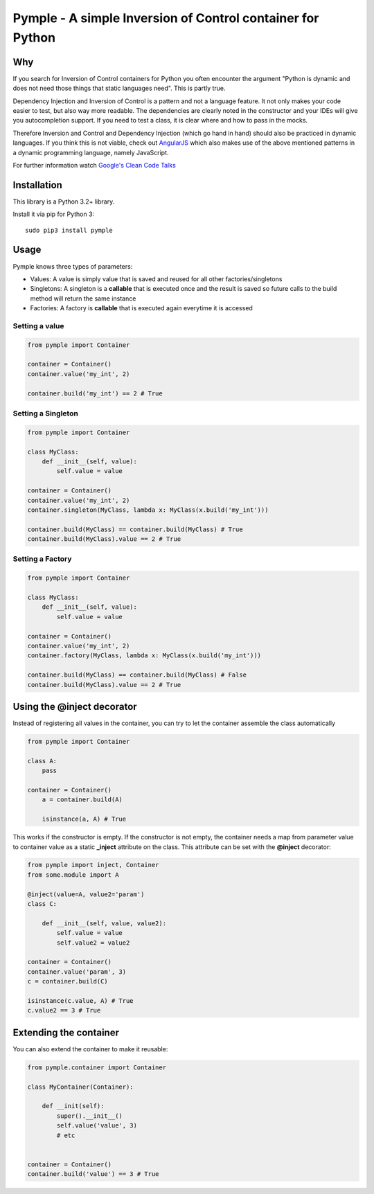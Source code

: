 ===========================================================
Pymple - A simple Inversion of Control container for Python
===========================================================

.. image:: https://travis-ci.org/owncloud/ocdev.svg
    :target: https://travis-ci.org/owncloud/ocdev

Why
===
If you search for Inversion of Control containers for Python you often encounter the argument "Python is dynamic and does not need those things that static languages need". This is partly true.

Dependency Injection and Inversion of Control is a pattern and not a language feature. It not only makes your code easier to test, but also way more readable. The dependencies are clearly noted in the constructor and your IDEs will give you autocompletion support. If you need to test a class, it is clear where and how to pass in the mocks.

Therefore Inversion and Control and Dependency Injection (which go hand in hand) should also be practiced in dynamic languages. If you think this is not viable, check out `AngularJS <http://angularjs.org/>`_ which also makes use of the above mentioned patterns in a dynamic programming language, namely JavaScript.

For further information watch `Google's Clean Code Talks <https://www.youtube.com/playlist?list=PL693EFD059797C21E>`_

Installation
============
This library is a Python 3.2+ library.

Install it via pip for Python 3::

    sudo pip3 install pymple

Usage
=====
Pymple knows three types of parameters:

* Values: A value is simply value that is saved and reused for all other factories/singletons
* Singletons: A singleton is a **callable** that is executed once and the result is saved so future calls to the build method will return the same instance
* Factories: A factory is **callable** that is executed again everytime it is accessed


Setting a value
---------------

.. code:: python

  from pymple import Container

  container = Container()
  container.value('my_int', 2)

  container.build('my_int') == 2 # True


Setting a Singleton
-------------------

.. code:: python

  from pymple import Container

  class MyClass:
      def __init__(self, value):
          self.value = value

  container = Container()
  container.value('my_int', 2)
  container.singleton(MyClass, lambda x: MyClass(x.build('my_int')))

  container.build(MyClass) == container.build(MyClass) # True
  container.build(MyClass).value == 2 # True

Setting a Factory
-----------------

.. code:: python

  from pymple import Container

  class MyClass:
      def __init__(self, value):
          self.value = value

  container = Container()
  container.value('my_int', 2)
  container.factory(MyClass, lambda x: MyClass(x.build('my_int')))

  container.build(MyClass) == container.build(MyClass) # False
  container.build(MyClass).value == 2 # True


Using the @inject decorator
===========================
Instead of registering all values in the container, you can try to let the container assemble the class automatically

.. code:: python

  from pymple import Container

  class A:
      pass

  container = Container()
      a = container.build(A)

      isinstance(a, A) # True


This works if the constructor is empty. If the constructor is not empty, the container needs a map from parameter value to container value as a static **_inject** attribute on the class. This attribute can be set with the **@inject** decorator:

.. code:: python

  from pymple import inject, Container
  from some.module import A

  @inject(value=A, value2='param')
  class C:

      def __init__(self, value, value2):
          self.value = value
          self.value2 = value2

  container = Container()
  container.value('param', 3)
  c = container.build(C)

  isinstance(c.value, A) # True
  c.value2 == 3 # True


Extending the container
=======================
You can also extend the container to make it reusable:

.. code:: python

  from pymple.container import Container

  class MyContainer(Container):

      def __init(self):
          super().__init__()
          self.value('value', 3)
          # etc


  container = Container()
  container.build('value') == 3 # True